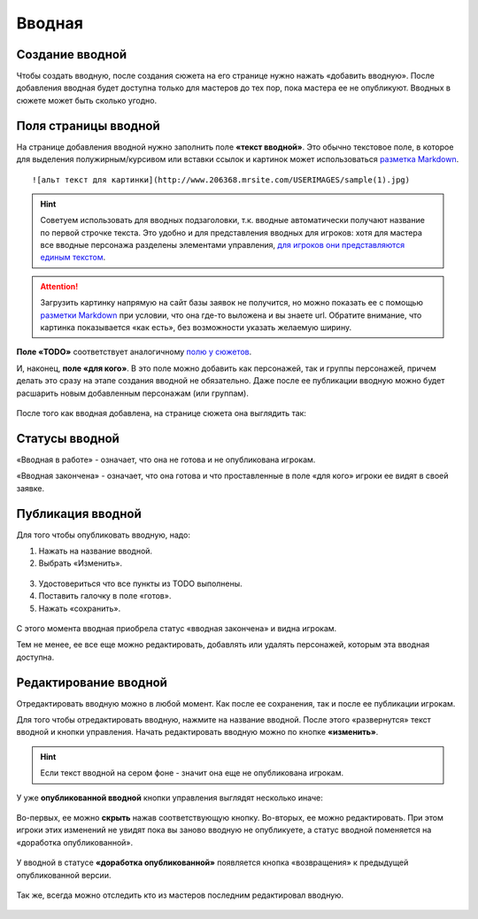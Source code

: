 Вводная
================

Cоздание вводной
----------------------
Чтобы создать вводную, после создания сюжета на его странице нужно нажать «добавить вводную».
После добавления вводная будет доступна только для мастеров до тех пор, пока мастера ее не опубликуют.
Вводных в сюжете может быть сколько угодно.

.. figure:: creating-input.png
       :scale: 100 %
       :align: center
       :alt: Создание вводной


Поля страницы вводной
----------------------
На странице добавления вводной нужно заполнить поле **«текст вводной»**. Это обычно текстовое поле, в которое для выделения полужирным/курсивом или вставки ссылок и картинок может использоваться `разметка Markdown <http://commonmark.org/help>`_. ::

    ![альт текст для картинки](http://www.206368.mrsite.com/USERIMAGES/sample(1).jpg) 

.. hint:: Советуем использовать для вводных подзаголовки, т.к. вводные автоматически получают название по первой строчке текста. Это удобно и для представления вводных для игроков: хотя для мастера все вводные персонажа разделены элементами управления, `для игроков они представляются единым текстом <http://docs.joinrpg.ru/ru/latest/plot/other.html#id4>`_.

.. attention:: Загрузить картинку напрямую на сайт базы заявок не получится, но можно показать ее с помощью `разметки Markdown <http://commonmark.org/help>`_ при условии, что она где-то выложена и вы знаете url. Обратите внимание, что картинка показывается «как есть», без возможности указать желаемую ширину.

**Поле «TODO»** соответствует аналогичному `полю у сюжетов <http://docs.joinrpg.ru/ru/latest/plot/creating-plot.html#todo>`_.

И, наконец, **поле «для кого»**. В это поле можно добавить как персонажей, так и группы персонажей, причем делать это сразу на этапе создания вводной не обязательно. Даже после ее публикации вводную можно будет расшарить новым добавленным персонажам (или группам).

.. figure:: input-add-form.png
       :scale: 100 %
       :align: center
       :alt: Поля страницы вводной

После того как вводная добавлена, на странице сюжета она выглядить так:

.. figure:: input-added.png
       :scale: 100 %
       :align: center
       :alt: Поля страницы вводной

Статусы вводной
----------------
«Вводная в работе» - означает, что она не готова и не опубликована игрокам.

«Вводная закончена» - означает, что она готова и что проставленные в поле «для кого» игроки ее видят в своей заявке.


.. figure:: input-status.png
       :scale: 100 %
       :align: center
       :alt: Статусы вводной
       

Публикация вводной 
---------------------
Для того чтобы опубликовать вводную, надо:

1. Нажать на название вводной.
2. Выбрать «Изменить».


.. figure:: input-publication.png
       :scale: 100 %
       :align: center
       :alt: Публикация вводной

3. Удостовериться что все пункты из TODO выполнены. 
4. Поставить галочку в поле «готов».
5. Нажать «сохранить».

.. figure:: input-publication.png
       :scale: 100 %
       :align: center
       :alt: Публикация вводной

С этого момента вводная приобрела статус «вводная закончена» и видна игрокам.

Тем не менее, ее все еще можно редактировать, добавлять или удалять персонажей, которым эта вводная доступна.


Редактирование вводной
---------------------------

Отредактировать вводную можно в любой момент. Как после ее сохранения, так и после ее публикации игрокам. 

Для того чтобы отредактировать вводную, нажмите на название вводной. После этого «развернутся» текст вводной и кнопки управления. Начать редактировать вводную можно по кнопке **«изменить»**.

.. figure:: input-edit.png
       :scale: 100 %
       :align: center
       :alt: редактирование вводной

.. hint:: Если текст вводной на сером фоне - значит она еще не опубликована игрокам.

У уже **опубликованной вводной** кнопки управления выглядят несколько иначе:

.. figure:: input-publish-edit.png
       :scale: 100 %
       :align: center
       :alt: редактирование опубликованной вводной

Во-первых, ее можно **скрыть** нажав соответствующую кнопку. 
Во-вторых, ее можно редактировать. При этом игроки этих изменений не увидят пока вы заново вводную не опубликуете, а статус вводной поменяется на «доработка опубликованной».

.. figure:: input-publish-edit-status.png
       :scale: 100 %
       :align: center
       :alt: статус редактирования опубликованной вводной

У вводной в статусе **«доработка опубликованной»** появляется кнопка «возвращения» к предыдущей опубликованной версии.

.. figure:: input-publish-edit-manage.png
       :scale: 100 %
       :align: center
       :alt: управление опубликованной вводной

Так же, всегда можно отследить кто из мастеров последним редактировал вводную. 

.. figure:: input-changelog.png
       :scale: 100 %
       :align: center
       :alt: История изменений
